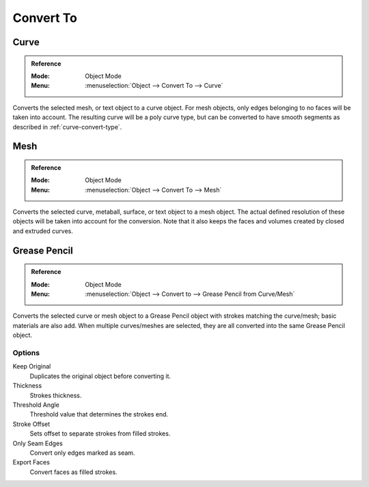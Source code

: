 .. _object-convert-to:
.. _bpy.ops.object.convert:

**********
Convert To
**********

Curve
=====

.. admonition:: Reference
   :class: refbox

   :Mode:      Object Mode
   :Menu:      :menuselection:`Object --> Convert To --> Curve`

Converts the selected mesh, or text object to a curve object.
For mesh objects, only edges belonging to no faces will be taken into account.
The resulting curve will be a poly curve type, but can be converted to have
smooth segments as described in :ref:`curve-convert-type`.


Mesh
====

.. admonition:: Reference
   :class: refbox

   :Mode:      Object Mode
   :Menu:      :menuselection:`Object --> Convert To --> Mesh`

Converts the selected curve, metaball, surface, or text object to a mesh object.
The actual defined resolution of these objects will be taken into account for the conversion.
Note that it also keeps the faces and volumes created by closed and extruded curves.


Grease Pencil
=============

.. admonition:: Reference
   :class: refbox

   :Mode:      Object Mode
   :Menu:      :menuselection:`Object --> Convert to --> Grease Pencil from Curve/Mesh`

Converts the selected curve or mesh object to a Grease Pencil object
with strokes matching the curve/mesh; basic materials are also add.
When multiple curves/meshes are selected, they are all converted into
the same Grease Pencil object.


Options
-------

Keep Original
   Duplicates the original object before converting it.
Thickness
   Strokes thickness.
Threshold Angle
   Threshold value that determines the strokes end.
Stroke Offset
   Sets offset to separate strokes from filled strokes.
Only Seam Edges
   Convert only edges marked as seam.
Export Faces
   Convert faces as filled strokes.
